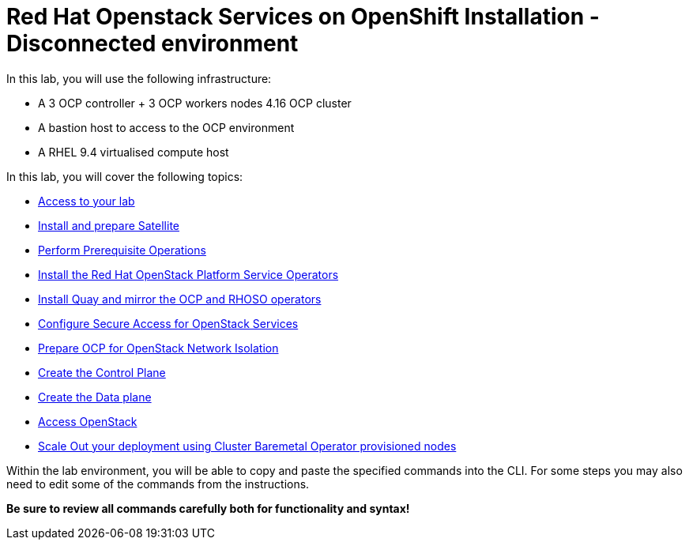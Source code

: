 = Red Hat Openstack Services on OpenShift Installation - Disconnected environment

In this lab, you will use the following infrastructure:

* A 3 OCP controller + 3 OCP workers nodes 4.16 OCP cluster
* A bastion host to access to the OCP environment
* A RHEL 9.4 virtualised compute host

In this lab, you will cover the following topics:

* xref:access-lab.adoc[Access to your lab]
* xref:satellite.adoc[Install and prepare Satellite]
* xref:prereqs-disconnected.adoc[Perform Prerequisite Operations]
* xref:install-operators-disconnected.adoc[Install the Red Hat OpenStack Platform Service Operators]
* xref:registry.adoc[Install Quay and mirror the OCP and RHOSO operators]
* xref:secure-disconnected.adoc[Configure Secure Access for OpenStack Services]
* xref:network-isolation-disconnected.adoc[Prepare OCP for OpenStack Network Isolation]
* xref:create-cp-disconnected.adoc[Create the Control Plane]
* xref:create-dp-disconnected.adoc[Create the Data plane]
* xref:access-disconnected.adoc[Access OpenStack]
* xref:scale-out-disconnected.adoc[Scale Out your deployment using Cluster Baremetal Operator provisioned nodes]

Within the lab environment, you will be able to copy and paste the specified commands into the CLI.
For some steps you may also need to edit some of the commands from the  instructions.

*Be sure to review all commands carefully both for functionality and syntax!*